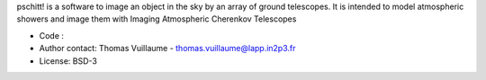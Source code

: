 pschitt! is a software to image an object in the sky by an array of ground telescopes.
It is intended to model atmospheric showers and image them with Imaging Atmospheric Cherenkov Telescopes

- Code :
- Author contact: Thomas Vuillaume - thomas.vuillaume@lapp.in2p3.fr
- License: BSD-3



